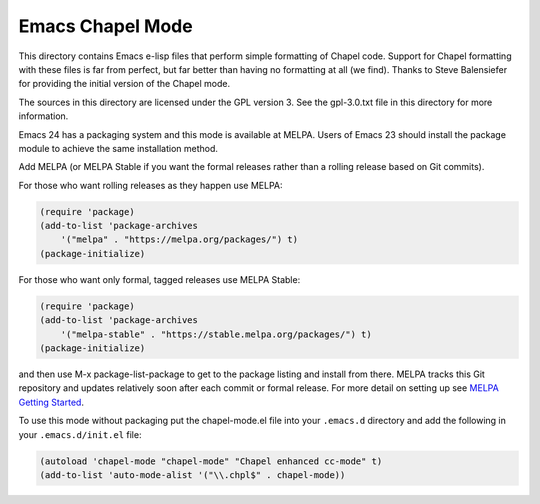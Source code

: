 =================
Emacs Chapel Mode
=================

.. image:: https://img.shields.io/badge/license-GPL_3-green.svg
           :target: https://www.gnu.org/licenses/gpl-3.0.txt
.. image:: https://melpa.org/packages/chapel-mode-badge.svg
           :target: https://melpa.org/#/chapel-mode
.. image:: https://stable.melpa.org/packages/chapel-mode-badge.svg
           :target: https://stable/melpa.org/#/chapel-mode

This directory contains Emacs e-lisp files that perform simple formatting of Chapel code.  Support for
Chapel formatting with these files is far from perfect, but far better than having no formatting at all (we
find).  Thanks to Steve Balensiefer for providing the initial version of the Chapel mode.

The sources in this directory are licensed under the GPL version 3.  See the gpl-3.0.txt file in this
directory for more information.

Emacs 24 has a packaging system and this mode is available at MELPA. Users of Emacs 23 should install the
package module to achieve the same installation method.

Add MELPA (or MELPA Stable if you want the formal releases rather than a rolling release based on Git
commits).

For those who want rolling releases as they happen use MELPA:

.. code:: elisp

     (require 'package)
     (add-to-list 'package-archives
         '("melpa" . "https://melpa.org/packages/") t)
     (package-initialize)


For those who want only formal, tagged releases use MELPA Stable:

.. code:: elisp

     (require 'package)
     (add-to-list 'package-archives
         '("melpa-stable" . "https://stable.melpa.org/packages/") t)
     (package-initialize)


and then use M-x package-list-package to get to the package listing and install from there. MELPA tracks
this Git repository and updates relatively soon after each commit or formal release. For more detail on
setting up see `MELPA Getting Started <https://melpa.org/#/getting-started>`_.

To use this mode without packaging put the chapel-mode.el file into your ``.emacs.d`` directory and add the
following in your ``.emacs.d/init.el`` file:

.. code:: elisp

   (autoload 'chapel-mode "chapel-mode" "Chapel enhanced cc-mode" t)
   (add-to-list 'auto-mode-alist '("\\.chpl$" . chapel-mode))
